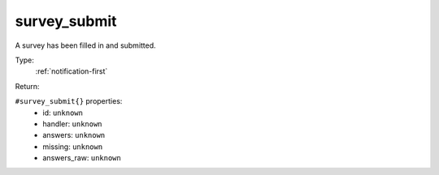 .. _survey_submit:

survey_submit
^^^^^^^^^^^^^

A survey has been filled in and submitted. 


Type: 
    :ref:`notification-first`

Return: 
    

``#survey_submit{}`` properties:
    - id: ``unknown``
    - handler: ``unknown``
    - answers: ``unknown``
    - missing: ``unknown``
    - answers_raw: ``unknown``
